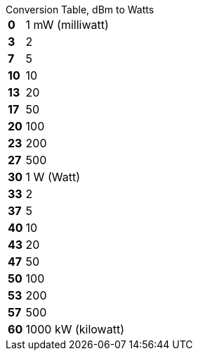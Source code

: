 
.Conversion Table, dBm to Watts
[horizontal]
*0*:: 1 mW (milliwatt)
*3*:: 2
*7*:: 5
*10*:: 10
*13*:: 20
*17*:: 50
*20*:: 100
*23*:: 200
*27*:: 500

*30*:: 1 W (Watt)
*33*:: 2
*37*:: 5
*40*:: 10
*43*:: 20
*47*:: 50
*50*:: 100
*53*:: 200
*57*:: 500
*60*:: 1000 kW (kilowatt)
